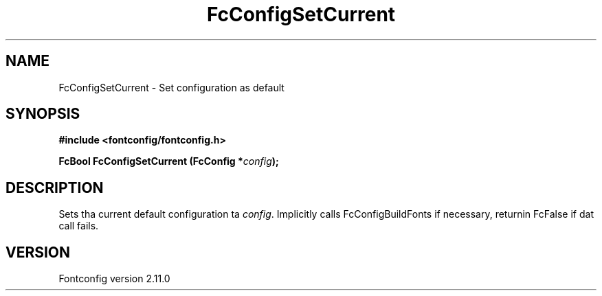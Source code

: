 .\" auto-generated by docbook2man-spec from docbook-utils package
.TH "FcConfigSetCurrent" "3" "11 10月 2013" "" ""
.SH NAME
FcConfigSetCurrent \- Set configuration as default
.SH SYNOPSIS
.nf
\fB#include <fontconfig/fontconfig.h>
.sp
FcBool FcConfigSetCurrent (FcConfig *\fIconfig\fB);
.fi\fR
.SH "DESCRIPTION"
.PP
Sets tha current default configuration ta \fIconfig\fR\&. Implicitly calls
FcConfigBuildFonts if necessary, returnin FcFalse if dat call fails.
.SH "VERSION"
.PP
Fontconfig version 2.11.0
